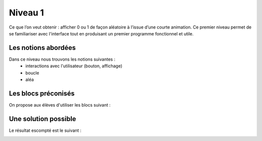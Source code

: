 
========
Niveau 1
========

Ce que l’on veut obtenir : afficher 0 ou 1 de façon aléatoire à l’issue d’une courte animation.
Ce premier niveau permet de se familiariser avec l'interface tout en produisant un premier
programme fonctionnel et utile.


Les notions abordées
--------------------

Dans ce niveau nous trouvons les notions suivantes :
  * interactions avec l'utilisateur (bouton, affichage)
  *  boucle
  * aléa

.. image:: /_static/pilefaceN1.gif
    :align: center

Les blocs préconisés
--------------------

On propose aux élèves d'utiliser les blocs suivant :


.. image:: /_static/pilefaceN1blocs.png
    :align: center



Une solution possible
---------------------

Le résultat escompté est le suivant :


.. image:: /_static/pilefaceN1proposition.png
    :align: center
